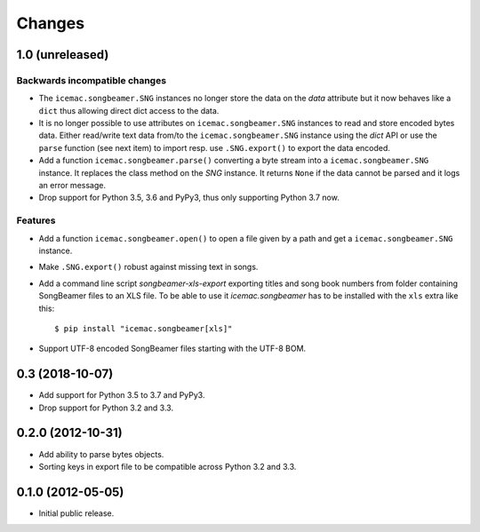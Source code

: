 =========
 Changes
=========

1.0 (unreleased)
================

Backwards incompatible changes
------------------------------

- The ``icemac.songbeamer.SNG`` instances no longer store the data on the
  `data` attribute but it now behaves like a ``dict`` thus allowing direct dict
  access to the data.

- It is no longer possible to use attributes on ``icemac.songbeamer.SNG``
  instances to read and store encoded bytes data. Either read/write text data
  from/to the ``icemac.songbeamer.SNG`` instance using the `dict` API or use
  the ``parse`` function (see next item) to import resp. use ``.SNG.export()``
  to export the data encoded.

- Add a function ``icemac.songbeamer.parse()`` converting a byte stream
  into a ``icemac.songbeamer.SNG`` instance. It replaces the class method on
  the `SNG` instance. It returns ``None`` if the data cannot be
  parsed and it logs an error message.

- Drop support for Python 3.5, 3.6 and PyPy3, thus only supporting Python 3.7
  now.

Features
--------

- Add a function ``icemac.songbeamer.open()`` to open a file given by a path
  and get a ``icemac.songbeamer.SNG`` instance.

- Make ``.SNG.export()`` robust against missing text in songs.

- Add a command line script `songbeamer-xls-export` exporting titles and song
  book numbers from folder containing SongBeamer files to an XLS file. To be
  able to use it `icemac.songbeamer` has to be installed with the ``xls`` extra
  like this::

    $ pip install "icemac.songbeamer[xls]"

- Support UTF-8 encoded SongBeamer files starting with the UTF-8 BOM.


0.3 (2018-10-07)
================

- Add support for Python 3.5 to 3.7 and PyPy3.

- Drop support for Python 3.2 and 3.3.


0.2.0 (2012-10-31)
==================

- Add ability to parse bytes objects.

- Sorting keys in export file to be compatible across Python 3.2 and 3.3.


0.1.0 (2012-05-05)
==================

- Initial public release.


